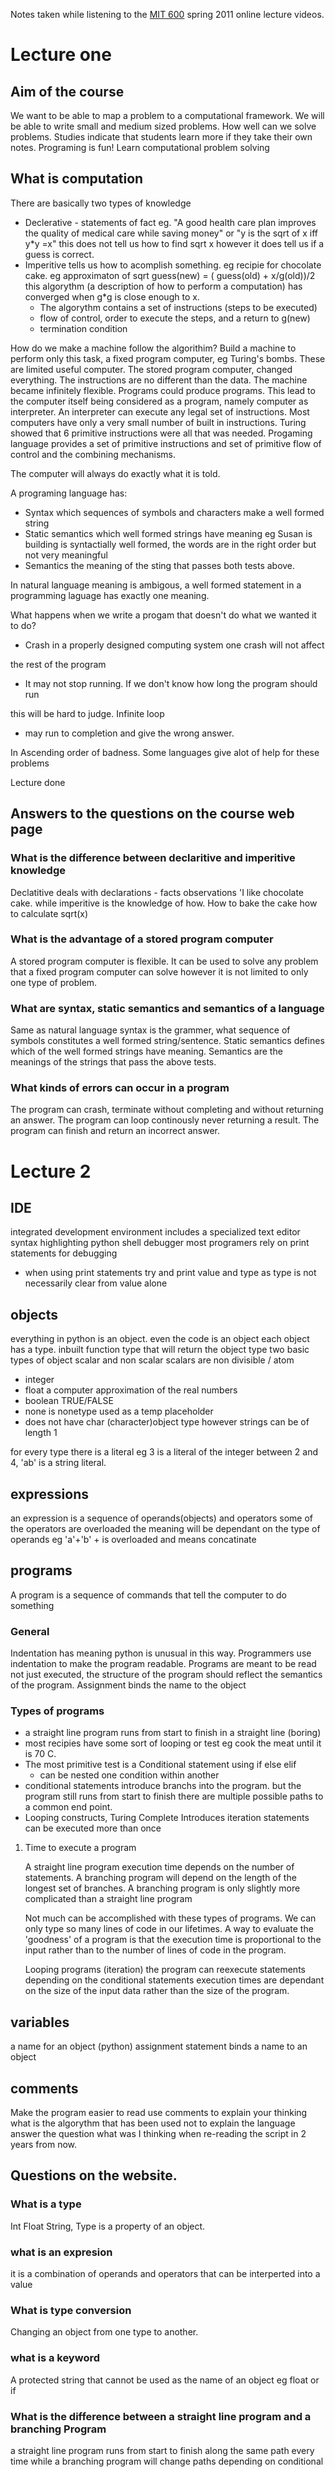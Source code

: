# Author Mark Smith

Notes taken while listening to the [[http://ocw.mit.edu/courses/electrical-engineering-and-computer-science/6-00sc-introduction-to-computer-science-and-programming-spring-2011/index.htm][MIT 600]] spring 2011 online lecture videos.

* Lecture one
** Aim of the course
We want to be able to map a  problem to a computational framework.
We will be able to write small and medium sized problems.
How well can we solve problems.
Studies indicate that students learn more if they take their own notes.
Programing is fun! 
Learn computational problem solving
** What is computation
There are basically two types of knowledge
 - Declerative - statements of fact eg. "A good health care plan improves the
   quality of medical care while saving money" or "y is the sqrt of x iff y*y
   =x" this does not tell us how to find sqrt x however it does tell us if
   a guess is correct.
 - Imperitive tells us how to acomplish something.  eg recipie for chocolate
   cake.  eg approximaton of sqrt guess(new) = ( guess(old) + x/g(old))/2
   this algorythm (a description of how to perform a computation) has 
   converged when g*g is close enough to x.
     - The algorythm contains a set of instructions (steps to be executed)
     - flow of control, order to execute the steps, and a return to g(new)
     - termination condition
How do we make a machine follow the algorithim?  Build a machine to perform
only this task, a fixed program computer, eg Turing's bombs.
These are limited useful computer.
The stored program computer, changed everything.  The instructions are no 
different than the data. The machine became infinitely flexible.  Programs
could produce programs.  This lead to the computer itself being considered 
as a program, namely computer as interpreter.
An interpreter can execute any legal set of instructions.
Most computers have only a very small number of built in instructions.
Turing showed that 6 primitive instructions were all that was needed.
Progaming language provides a set of primitive instructions and set of 
primitive flow of control and the combining mechanisms.

The computer will always do exactly what it is told.

A programing language has:
  - Syntax which sequences of symbols and characters make a well formed string
  - Static semantics which well formed strings have meaning eg Susan is 
    building is syntactially well formed, the words are in the right order
    but not very meaningful
  - Semantics the meaning of the sting that passes both tests above.

In natural language meaning is ambigous, a well formed statement in a
programming laguage has exactly one meaning.

What happens when we write a progam that doesn't do what we wanted it to do?
- Crash in a properly designed computing system one crash will not affect 
the rest of the program
- It may not stop running.  If we don't know how long the program should run
this will be hard to judge.  Infinite loop
- may run to completion and give the wrong answer.
In Ascending order of badness.
Some languages give alot of help for these problems

Lecture done
** Answers to the questions on the course web page
*** What is the difference between declaritive and imperitive knowledge
Declatitive deals with declarations - facts observations 'I like chocolate cake.  
while imperitive is the knowledge of how.  How to bake the cake how to calculate sqrt(x)
*** What is the advantage of a stored program computer
A stored program computer is flexible.  It can be used to solve any problem that 
a fixed program computer can solve however it is not limited to only one type
of problem.
*** What are syntax, static semantics and semantics of a language
Same as natural language syntax is the grammer, what sequence of symbols
constitutes a well formed string/sentence.  
Static semantics defines which of the well formed strings have meaning.  
Semantics are the meanings of the strings that pass the above tests.
*** What kinds of errors can occur in a program
The program can crash, terminate without completing and without returning an
answer.
The program can loop continously never returning a result.
The program can finish and return an incorrect answer. 
* Lecture 2
** IDE 
integrated development environment
includes a specialized text editor
syntax highlighting
python shell
debugger most programers rely on print statements for debugging
 - when using print statements try and print value and type as type is not
   necessarily clear from value alone
** objects
everything in python is an object.
even the code is an object
each object has a type.  inbuilt function type that will return the object type
two basic types of object scalar and non scalar
scalars are non divisible / atom
 - integer 
 - float a computer approximation of the real numbers
 - boolean TRUE/FALSE
 - none is nonetype used as a temp placeholder
 - does not have char (character)object type however strings can be of length 1
for every type there is a literal eg 3 is a literal of the integer between 
2 and 4, 'ab' is a string literal.
** expressions
an expression is a sequence of operands(objects) and operators
some of the operators are overloaded the meaning will be dependant on the type
of operands eg 'a'+'b' + is overloaded and means concatinate
** programs
A program is a sequence of commands that tell the computer to do something
*** General
Indentation has meaning python is unusual in this way.  Programmers use 
indentation to make the program readable.
Programs are meant to be read not just executed, the structure of the program
should reflect the semantics of the program.
Assignment binds the name to the object
*** Types of programs
 - a straight line program runs from start to finish in a straight line (boring)
 - most recipies have some sort of looping or test
   eg cook the meat until it is 70 C.
 - The most primitive test is a Conditional statement using if else elif
   - can be nested one condition within another
 - conditional statements introduce branchs into the program. but the program
   still runs from start to finish there are multiple possible paths to a 
   common end point.
 - Looping constructs, Turing Complete  Introduces iteration statements can 
   be executed more than once
**** Time to execute a program
A straight line program execution time depends on the number of statements.
A branching program will depend on the length of the longest set of branches.
A branching program is only slightly more complicated than a straight line
program

Not much can be accomplished with these types of programs.  We can only type 
so many lines of code in our lifetimes.  A way to evaluate the 'goodness' of 
a program is that the execution time is proportional to the input rather than 
to the number of lines of code in the program.

Looping programs (iteration) the program can reexecute statements depending on 
the conditional statements execution times are dependant on the size of the 
input data rather than the size of the program.

** variables
a name for an object (python)
assignment statement binds a name to an object
** comments
Make the program easier to read
use comments to explain your thinking
what is the algorythm that has been used 
not to explain the language
answer the question what was I thinking when re-reading the script in 
2 years from now.
** Questions on the website.
*** What is a type
Int Float String, Type is a property of an object.
*** what is an expresion
it is a combination of operands and operators that can be interperted into a 
value
*** What is type conversion
Changing an object from one type to another.
*** what is a keyword
A protected string that cannot be used as the name of an object eg float or if
*** What is the difference between a straight line program and a branching Program
a straight line program runs from start to finish along the same path every time
while a branching program will change paths depending on conditional statements
*** What is a conditional
if and else,  it is a test to see if a block of code should be run. 
* recitation 1 (after lecture 2)

** Computation
Take a real problem and break it down into small managable pieces
actual code is non diciferable 10110101001101001.
a programing language can be non readable or it can be easily readable
syntax and static semantics are realatively easy for a compiler/interperater 
to check.
semantics not so much eg 1/0 is leagal and conforms to static semantics however
it is wrong
Python is a general purpose language 
interperted
A program is a sequence of expresions - operands and operators.
everything in Python is an object all objects have types, int, float, str etc.
Python determines the type at assignment depending on the input types. 
While is used if we dont know how long the loop needs to run
For is used if we know exacly ow long to run the loop.
* useful commands
raw_input (2.x) all input is of type str even for example 3.2
bothraw_input and input (3.x) requires input to continue running the script. 
The input data is interperted as a string.
This is changed to commit a new file again just for a new commit.
What is this the 6th time making an insignificant change?
This is one time more than the last time.
